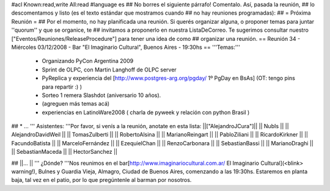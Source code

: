#acl Known:read,write All:read
#language es
## No borres el siguiente párrafo! Comentalo. Así, pasada la reunión,
## lo descomentamos y listo (es el texto estándar que mostramos cuando
## no hay reuniones programadas):
##
= Próxima Reunión =
## Por el momento, no hay planificada una reunión. Si querés organizar alguna, o proponer temas para juntar ''quorum'' y que se organice, te
## invitamos a proponerlo en nuestra ListaDeCorreo. Te sugerimos consultar nuestro ["Eventos/Reuniones/ReleaseProcedure"] para tener una idea de como ## organizar una reunión.
== Reunión 34 - Miércoles 03/12/2008 - Bar "El Imaginario Cultural", Buenos Aires - 19:30hs ==
'''Temas:'''

 * Organizando PyCon Argentina 2009
 * Sprint de OLPC, con Martin Langhoff de OLPC server
 * PyReplica y experiencia del [http://www.postgres-arg.org/pgday/ 1º PgDay en BsAs] (OT: tengo pins para repartir :) )
 * Sorteo 1 remera Slashdot (aniversario 10 años).
 * (agreguen más temas acá)
 * experiencias en LatinoWare2008 ( charla de pyweek y relación con python Brasil )

## * ...
''' Asistentes: '''Por favor, si venís a la reunión, anotate en esta lista:
||["AlejandroJCura"]||
|| NubIs ||
|| AlejandroDavidWeil ||
|| TomasZulberti ||
|| RobertoAlsina ||
|| MarianoReingart ||
|| PabloZiliani ||
|| RicardoKirkner ||
|| FacundoBatista ||
|| MarceloFernández ||
|| EzequielChan ||
|| RenzoCarbonara ||
|| SebastianBassi ||
|| MarianoDraghi ||
|| SebastianMaceda ||
|| HectorSanchez ||

## ||... ||
''' ¿Dónde? '''Nos reunimos en el bar[http://www.imaginariocultural.com.ar/ El Imaginario Cultural](<blink> warning!), Bulnes y Guardia Vieja, Almagro, Ciudad de Buenos Aires, comenzando a las 19:30hs. Estaremos en planta baja, tal vez en el patio, por lo que pregúntenle al barman por nosotros.
